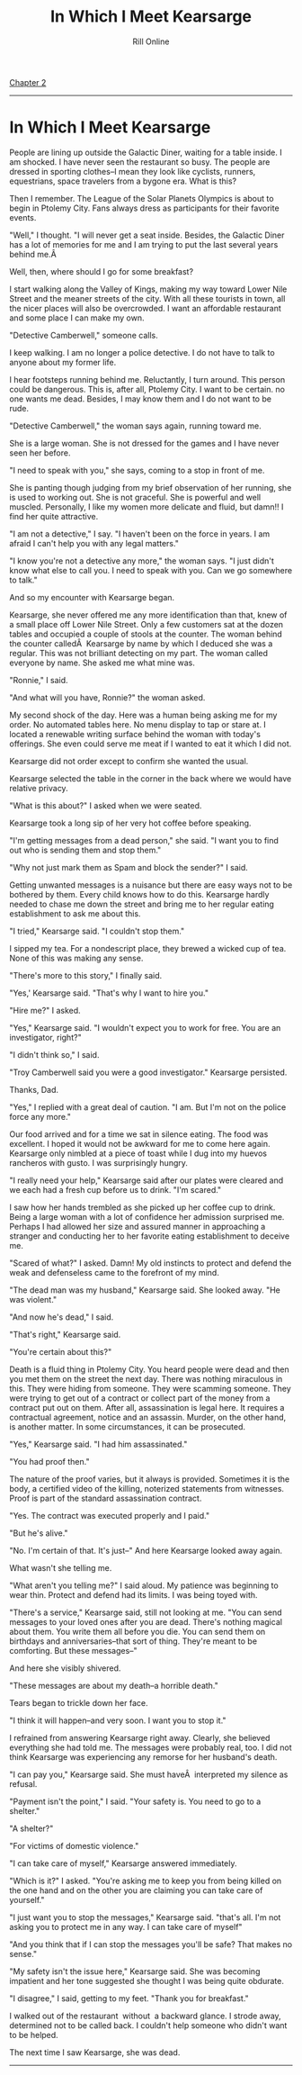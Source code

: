 #+TITLE: In Which I Meet Kearsarge
#+AUTHOR: Rill Online
#+HTML_LINK_HOME: https://rillonline.github.io 
#+HTML_LINK_UP: [[file:kearsarge.org][Kearsarge Main Page]]
#+OPTIONS: toc:nil
#+KEYWORDS: Ronnie Camberwell
#+KEYWORDS: Captain Star Runner
#+KEYWORDS: mystery
#+KEYWORDS: science fiction

[[file:chapter-02.org][Chapter 2]]

-----

* In Which  I Meet Kearsarge

People are lining up outside the Galactic Diner, waiting for a table
inside. I am shocked. I have never seen the restaurant so busy. The
people are dressed in sporting clothes--I mean they look like cyclists,
runners, equestrians, space travelers from a bygone era. What is this?

Then I remember. The League of the Solar Planets Olympics is about
to begin in Ptolemy City. Fans always dress as participants for their
favorite events.

"Well," I thought. "I will never get a seat inside. Besides, the Galactic
Diner has a lot of memories for me and I am trying to put the last
several years behind me.Â 

Well, then, where should I go for some breakfast?

I start walking along the Valley of Kings, making my way toward Lower
Nile Street and the meaner streets of the city. With all these tourists in
town, all the nicer places will also be overcrowded. I want an affordable
restaurant and some place I can make my own.

"Detective Camberwell," someone calls.

I keep walking. I am no longer a police detective. I do not have to talk
to anyone about my former life.

I hear footsteps running behind me. Reluctantly, I turn around. This
person could be dangerous. This is, after all, Ptolemy City. I want to
be certain. no one wants me dead. Besides, I may know them and I do not
want to be rude.

"Detective Camberwell," the woman says again, running toward me.

She is a large woman. She is not dressed for the games and I have never
seen her before.

"I need to speak with you," she says, coming to a stop in front of me.

She is panting though judging from my brief observation of her running,
she is used to working out. She is not graceful. She is powerful and
well muscled. Personally, I like my women more delicate and fluid,
but damn!! I find her quite attractive.

"I am not a detective," I say. "I haven't been on the force in years. I
am afraid I can't help you with any legal matters."

"I know you're not a detective any more," the woman says. "I just didn't
know what else to call you. I need to speak with you. Can we go somewhere
to talk."

And so my encounter with Kearsarge began.

Kearsarge, she never offered me any more identification than that, knew
of a small place off Lower Nile Street. Only a few customers sat at the
dozen tables and occupied a couple of stools at the counter. The woman
behind the counter calledÂ  Kearsarge by name by which I deduced she
was a regular. This was not brilliant detecting on my part. The woman
called everyone by name. She asked me what mine was.

"Ronnie," I said.

"And what will you have, Ronnie?" the woman asked.

My second shock of the day. Here was a human being asking me for my
order. No automated tables here. No menu display to tap or stare at. I
located a renewable writing surface behind the woman with today's
offerings. She even could serve me meat if I wanted to eat it which I
did not.

Kearsarge did not order except to confirm she wanted the usual.

Kearsarge selected the table in the corner in the back where we would
have relative privacy.

"What is this about?" I asked when we were seated.

Kearsarge took a long sip of her very hot coffee before speaking.

"I'm getting messages from a dead person," she said. "I want you to find
out who is sending them and stop them."

"Why not just mark them as Spam and block the sender?" I said.

Getting unwanted messages is a nuisance but there are easy ways not to
be bothered by them. Every child knows how to do this. Kearsarge hardly
needed to chase me down the street and bring me to her regular eating
establishment to ask me about this.

"I tried," Kearsarge said. "I couldn't stop them."

I sipped my tea. For a nondescript place, they brewed a wicked cup of
tea. None of this was making any sense.

"There's more to this story," I finally said.

"Yes,' Kearsarge said. "That's why I want to hire you."

"Hire me?" I asked.

"Yes," Kearsarge said. "I wouldn't expect you to work for free. You are
an investigator, right?"

"I didn't think so," I said.

"Troy Camberwell said you were a good investigator." Kearsarge persisted.

Thanks, Dad.

"Yes," I replied with a great deal of caution. "I am. But I'm not on
the police force any more."

Our food arrived and for a time we sat in silence eating. The food was
excellent. I hoped it would not be awkward for me to come here
again. Kearsarge only nimbled at a piece of toast while I dug into my
huevos rancheros with gusto. I was surprisingly hungry.

"I really need your help," Kearsarge said after our plates were cleared
and we each had a fresh cup before us to drink. "I'm scared."

I saw how her hands trembled as she picked up her coffee cup to
drink. Being a large woman with a lot of confidence her admission
surprised me. Perhaps I had allowed her size and assured manner in
approaching a stranger and conducting her to her favorite eating
establishment to deceive me.

"Scared of what?" I asked. Damn! My old instincts to protect and
defend the weak and defenseless came to the forefront of my mind.

"The dead man was my husband," Kearsarge said. She looked away. "He was
violent."

"And now he's dead," I said.

"That's right," Kearsarge said.

"You're certain about this?"

Death is a fluid thing in Ptolemy City. You heard people were dead and
then you met them on the street the next day. There was nothing
miraculous in this. They were hiding from someone. They were scamming
someone. They were trying to get out of a contract or collect part of
the money from a contract put out on them. After all, assassination is
legal here. It requires a contractual agreement, notice and an
assassin. Murder, on the other hand, is another matter. In some
circumstances, it can be prosecuted.

"Yes," Kearsarge said. "I had him assassinated."

"You had proof then."

The nature of the proof varies, but it always is provided. Sometimes
it is the body, a certified video of the killing, noterized statements
from witnesses. Proof is part of the standard assassination contract.

"Yes. The contract was executed properly and I paid."

"But he's alive."

"No. I'm certain of that. It's just--" And here Kearsarge looked away
again.

What wasn't she telling me.

"What aren't you telling me?" I said aloud. My patience was beginning
to wear thin. Protect and defend had its limits. I was being toyed
with.

"There's a service," Kearsarge said, still not looking at me. "You can
send messages to your loved ones after you are dead. There's nothing
magical about them. You write them all before you die. You can send
them on birthdays and anniversaries--that sort of thing. They're meant
to be comforting. But these messages--"

And here she visibly shivered.

"These messages are about my death--a horrible death."

Tears began to trickle down her face.

"I think it will happen--and very soon. I want you to stop it."

I refrained from answering Kearsarge right away. Clearly, she believed
everything she had told me. The messages were probably real, too. I
did not think Kearsarge was experiencing any remorse for her husband's
death.

"I can pay you," Kearsarge said. She must haveÂ  interpreted my
silence as refusal.

"Payment isn't the point," I said. "Your safety is. You need to go to
a shelter."

"A shelter?"

"For victims of domestic violence."

"I can take care of myself," Kearsarge answered immediately.

"Which is it?" I asked. "You're asking me to keep you from being
killed on the one hand and on the other you are claiming you can take
care of yourself."

"I just want you to stop the messages," Kearsarge said. "that's
all. I'm not asking you to protect me in any way. I can take care of
myself"

"And you think that if I can stop the messages you'll be safe? That
makes no sense."

"My safety isn't the issue here," Kearsarge said. She was becoming
impatient and her tone suggested she thought I was being quite
obdurate.

"I disagree," I said, getting to my feet. "Thank you for breakfast."

I walked out of the restaurant  without  a backward glance. I strode away,
determined not to be called back. I couldn't help someone who didn't
want to be helped. 

The next time I saw Kearsarge, she was dead.

-----
